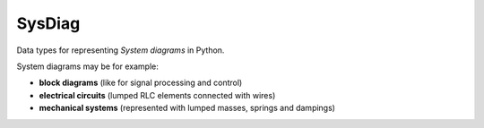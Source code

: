 =======
SysDiag
=======

Data types for representing *System diagrams* in Python.

System diagrams may be for example:

* **block diagrams** (like for signal processing and control)
* **electrical circuits** (lumped RLC elements connected with wires)
* **mechanical systems** (represented with lumped masses, springs and dampings)


